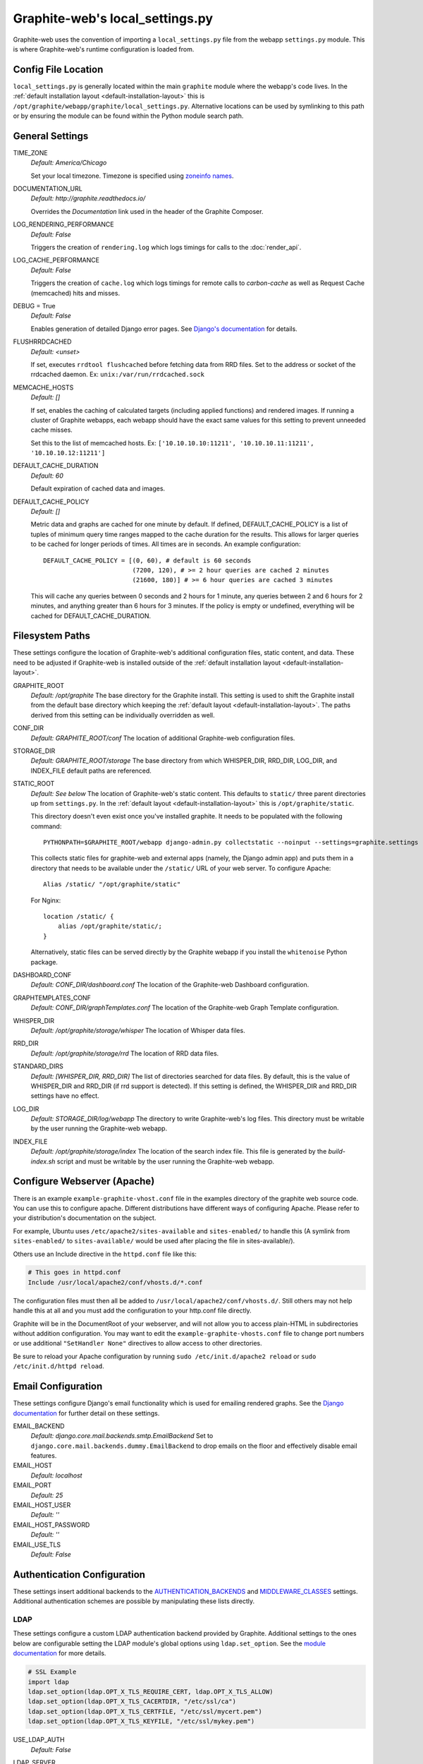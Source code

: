 Graphite-web's local_settings.py
================================
Graphite-web uses the convention of importing a ``local_settings.py`` file from the webapp ``settings.py`` module. This is where Graphite-web's runtime configuration is loaded from.


Config File Location
--------------------
``local_settings.py`` is generally located within the main ``graphite`` module where the webapp's code lives. In the :ref:`default installation layout <default-installation-layout>` this is ``/opt/graphite/webapp/graphite/local_settings.py``. Alternative locations can be used by symlinking to this path or by ensuring the module can be found within the Python module search path.


General Settings
----------------
TIME_ZONE
  `Default: America/Chicago`

  Set your local timezone. Timezone is specified using `zoneinfo names <http://en.wikipedia.org/wiki/Zoneinfo#Names_of_time_zones>`_.

DOCUMENTATION_URL
  `Default: http://graphite.readthedocs.io/`

  Overrides the `Documentation` link used in the header of the Graphite Composer.

LOG_RENDERING_PERFORMANCE
  `Default: False`

  Triggers the creation of ``rendering.log`` which logs timings for calls to the :doc:`render_api`.

LOG_CACHE_PERFORMANCE
  `Default: False`

  Triggers the creation of ``cache.log`` which logs timings for remote calls to `carbon-cache` as well as Request Cache (memcached) hits and misses.

DEBUG = True
  `Default: False`

  Enables generation of detailed Django error pages. See `Django's documentation <https://docs.djangoproject.com/en/dev/ref/settings/#debug>`_ for details.

FLUSHRRDCACHED
  `Default: <unset>`

  If set, executes ``rrdtool flushcached`` before fetching data from RRD files. Set to the address or socket of the rrdcached daemon. Ex: ``unix:/var/run/rrdcached.sock``

MEMCACHE_HOSTS
  `Default: []`

  If set, enables the caching of calculated targets (including applied functions) and rendered images. If running a cluster of Graphite webapps, each webapp should have the exact same values for this setting to prevent unneeded cache misses.

  Set this to the list of memcached hosts. Ex: ``['10.10.10.10:11211', '10.10.10.11:11211', '10.10.10.12:11211']``

DEFAULT_CACHE_DURATION
  `Default: 60`

  Default expiration of cached data and images.

DEFAULT_CACHE_POLICY
  `Default: []`

  Metric data and graphs are cached for one minute by default. If defined, DEFAULT_CACHE_POLICY is a list of tuples of minimum query time ranges mapped to the cache duration for the results. This allows for larger queries to be cached for longer periods of times. All times are in seconds. An example configuration::

    DEFAULT_CACHE_POLICY = [(0, 60), # default is 60 seconds
                            (7200, 120), # >= 2 hour queries are cached 2 minutes
                            (21600, 180)] # >= 6 hour queries are cached 3 minutes


  This will cache any queries between 0 seconds and 2 hours for 1 minute, any queries between 2 and 6 hours for 2 minutes, and anything greater than 6 hours for 3 minutes. If the policy is empty or undefined, everything will be cached for DEFAULT_CACHE_DURATION.

Filesystem Paths
----------------
These settings configure the location of Graphite-web's additional configuration files, static content, and data. These need to be adjusted if Graphite-web is installed outside of the :ref:`default installation layout <default-installation-layout>`.

GRAPHITE_ROOT
  `Default: /opt/graphite`
  The base directory for the Graphite install. This setting is used to shift the Graphite install from the default base directory which keeping the :ref:`default layout <default-installation-layout>`. The paths derived from this setting can be individually overridden as well.

CONF_DIR
  `Default: GRAPHITE_ROOT/conf`
  The location of additional Graphite-web configuration files.

STORAGE_DIR
  `Default: GRAPHITE_ROOT/storage`
  The base directory from which WHISPER_DIR, RRD_DIR, LOG_DIR, and INDEX_FILE default paths are referenced.

STATIC_ROOT
  `Default: See below`
  The location of Graphite-web's static content. This defaults to ``static/`` three parent directories up from ``settings.py``. In the :ref:`default layout <default-installation-layout>` this is ``/opt/graphite/static``.

  This directory doesn't even exist once you've installed graphite. It needs to be populated with the following command::

      PYTHONPATH=$GRAPHITE_ROOT/webapp django-admin.py collectstatic --noinput --settings=graphite.settings

  This collects static files for graphite-web and external apps (namely, the Django admin app) and puts them in a directory that needs to be available under the ``/static/`` URL of your web server. To configure Apache::

      Alias /static/ "/opt/graphite/static"

  For Nginx::

      location /static/ {
          alias /opt/graphite/static/;
      }

  Alternatively, static files can be served directly by the Graphite webapp if you install the ``whitenoise`` Python package.

DASHBOARD_CONF
  `Default: CONF_DIR/dashboard.conf`
  The location of the Graphite-web Dashboard configuration.

GRAPHTEMPLATES_CONF
  `Default: CONF_DIR/graphTemplates.conf`
  The location of the Graphite-web Graph Template configuration.

WHISPER_DIR
  `Default: /opt/graphite/storage/whisper`
  The location of Whisper data files.

RRD_DIR
  `Default: /opt/graphite/storage/rrd`
  The location of RRD data files.

STANDARD_DIRS
  `Default: [WHISPER_DIR, RRD_DIR]`
  The list of directories searched for data files. By default, this is the value of WHISPER_DIR and RRD_DIR (if rrd support is detected). If this setting is defined, the WHISPER_DIR and RRD_DIR settings have no effect.

LOG_DIR
  `Default: STORAGE_DIR/log/webapp`
  The directory to write Graphite-web's log files. This directory must be writable by the user running the Graphite-web webapp.

INDEX_FILE
  `Default: /opt/graphite/storage/index`
  The location of the search index file. This file is generated by the `build-index.sh` script and must be writable by the user running the Graphite-web webapp.


Configure Webserver (Apache)
----------------------------
There is an example ``example-graphite-vhost.conf`` file in the examples directory of the graphite web source code. You can use this to configure apache. Different distributions have different ways of configuring Apache. Please refer to your distribution's documentation on the subject.

For example, Ubuntu uses ``/etc/apache2/sites-available`` and ``sites-enabled/`` to handle this (A symlink from ``sites-enabled/`` to ``sites-available/`` would be used after placing the file in sites-available/).

Others use an Include directive in the ``httpd.conf`` file like this:

.. code-block:: none

    # This goes in httpd.conf
    Include /usr/local/apache2/conf/vhosts.d/*.conf

The configuration files must then all be added to ``/usr/local/apache2/conf/vhosts.d/``. Still others may not help handle this at all and you must add the configuration to your http.conf file directly.

Graphite will be in the DocumentRoot of your webserver, and will not allow you to access plain-HTML in subdirectories without addition configuration. You may want to edit the ``example-graphite-vhosts.conf`` file to change port numbers or use additional ``"SetHandler None"`` directives to allow access to other directories.

Be sure to reload your Apache configuration by running ``sudo /etc/init.d/apache2 reload`` or ``sudo /etc/init.d/httpd reload``.


Email Configuration
-------------------
These settings configure Django's email functionality which is used for emailing rendered graphs. See the `Django documentation <https://docs.djangoproject.com/en/dev/topics/email/>`__ for further detail on these settings.

EMAIL_BACKEND
  `Default: django.core.mail.backends.smtp.EmailBackend`
  Set to ``django.core.mail.backends.dummy.EmailBackend`` to drop emails on the floor and effectively disable email features.

EMAIL_HOST
  `Default: localhost`

EMAIL_PORT
  `Default: 25`

EMAIL_HOST_USER
  `Default: ''`

EMAIL_HOST_PASSWORD
  `Default: ''`

EMAIL_USE_TLS
  `Default: False`


Authentication Configuration
----------------------------
These settings insert additional backends to the `AUTHENTICATION_BACKENDS <https://docs.djangoproject.com/en/dev/ref/settings/#authentication-backends>`_ and `MIDDLEWARE_CLASSES <https://docs.djangoproject.com/en/dev/ref/settings/#std:setting-MIDDLEWARE_CLASSES>`_ settings. Additional authentication schemes are possible by manipulating these lists directly.

LDAP
^^^^
These settings configure a custom LDAP authentication backend provided by Graphite. Additional settings to the ones below are configurable setting the LDAP module's global options using ``ldap.set_option``. See the `module documentation <http://python-ldap.org/>`_ for more details.

.. code-block:: none

  # SSL Example
  import ldap
  ldap.set_option(ldap.OPT_X_TLS_REQUIRE_CERT, ldap.OPT_X_TLS_ALLOW)
  ldap.set_option(ldap.OPT_X_TLS_CACERTDIR, "/etc/ssl/ca")
  ldap.set_option(ldap.OPT_X_TLS_CERTFILE, "/etc/ssl/mycert.pem")
  ldap.set_option(ldap.OPT_X_TLS_KEYFILE, "/etc/ssl/mykey.pem")

USE_LDAP_AUTH
  `Default: False`

LDAP_SERVER
  `Default: ''`

  Set the LDAP server here or alternately in ``LDAP_URI``.

LDAP_PORT
  `Default: 389`

  Set the LDAP server port here or alternately in ``LDAP_URI``.

LDAP_URI
  `Default: None`

  Sets the LDAP server URI. E.g. ``ldaps://ldap.mycompany.com:636``

LDAP_SEARCH_BASE
  `Default: ''`

  Sets the LDAP search base. E.g. ``OU=users,DC=mycompany,DC=com``

LDAP_BASE_USER
  `Default: ''`

  Sets the base LDAP user to bind to the server with. E.g. ``CN=some_readonly_account,DC=mycompany,DC=com``

LDAP_BASE_PASS
  `Default: ''`

  Sets the password of the base LDAP user to bind to the server with.

LDAP_USER_QUERY
  `Default: ''`

  Sets the LDAP query to return a user object where ``%s`` substituted with the user id. E.g. ``(username=%s)`` or ``(sAMAccountName=%s)`` (Active Directory).

LDAP_USER_DN_TEMPLATE:
  `Default: ''`

  Instead of using a hardcoded username and password for the account that binds to the LDAP server you could use the credentials of the user that tries to log in to Graphite. This is the template that creates the full DN to bind with.



Other Authentications
^^^^^^^^^^^^^^^^^^^^^
USE_REMOTE_USER_AUTHENTICATION
  `Default: False`

  Enables the use of the Django `RemoteUserBackend` authentication backend. See the `Django documentation <https://docs.djangoproject.com/en/dev/howto/auth-remote-user/>`__ for further details.

REMOTE_USER_BACKEND
  `Default: "django.contrib.auth.middleware.RemoteUserMiddleware"`

  Enables the use of an alternative remote authentication backend.

LOGIN_URL
  `Default: /account/login`

  Modifies the URL linked in the `Login` link in the Composer interface. This is useful for directing users to an external authentication link such as for Remote User authentication or a backend such as `django_openid_auth <https://launchpad.net/django-openid-auth>`_.


Dashboard Authorization Configuration
-------------------------------------
These settings control who is allowed to save and delete dashboards. By default anyone can perform these actions, but by setting DASHBOARD_REQUIRE_AUTHENTICATION, users must at least be logged in to do so. The other two settings allow further restriction of who is able to perform these actions. Users who are not suitably authorized will still be able to use and change dashboards, but will not be able to save changes or delete dashboards.

DASHBOARD_REQUIRE_AUTHENTICATION
  `Default: False`

  If set to True, dashboards can only be saved and deleted by logged in users.

DASHBOARD_REQUIRE_EDIT_GROUP
  `Default: None`

  If set to the name of a user group, dashboards can only be saved and deleted by logged-in users who are members of this group. Groups can be set in the Django Admin app, or in LDAP.

  Note that DASHBOARD_REQUIRE_AUTHENTICATION must be set to true - if not, this setting is ignored.

DASHBOARD_REQUIRE_PERMISSIONS
  `Default: False`

  If set to True, dashboards can only be saved or deleted by users having the appropriate (change or delete) permission (as set in the Django Admin app). These permissions can be set at the user or group level.  Note that Django's 'add' permission is not used.

  Note that DASHBOARD_REQUIRE_AUTHENTICATION must be set to true - if not, this setting is ignored.


Database Configuration
----------------------
The following configures the Django database settings. Graphite uses the database for storing user profiles, dashboards, and for the Events functionality. Graphite uses an SQLite database file located at ``STORAGE_DIR/graphite.db`` by default. If running multiple Graphite-web instances, a database such as PostgreSQL or MySQL is required so that all instances may share the same data source.

.. note ::
  As of Django 1.2, the database configuration is specified by the DATABASES
  dictionary instead of the old ``DATABASE_*`` format. Users must use the new
  specification to have a working database.

See the `Django documentation <https://docs.djangoproject.com/en/dev/ref/settings/#databases>`_ for full documentation of the DATABASES setting.

.. note ::
  Remember, setting up a new database requires running ``PYTHONPATH=$GRAPHITE_ROOT/webapp django-admin.py syncdb --settings=graphite.settings`` to create the initial schema.

.. note ::
  If you are using a custom database backend (other than SQLite) you must first create a $GRAPHITE_ROOT/webapp/graphite/local_settings.py file that overrides the database related settings from settings.py. Use $GRAPHITE_ROOT/webapp/graphite/local_settings.py.example as a template.

If you are experiencing problems, uncomment the following line in /opt/graphite/webapp/graphite/local_settings.py:

.. code-block:: none

  # DEBUG = True

and review your webapp logs. If you're using the default graphite-example-vhost.conf, your logs will be found in /opt/graphite/storage/log/webapp/.

If you're using the default SQLite database, your webserver will need permissions to read and write to the database file. So, for example, if your webapp is running in Apache as the 'nobody' user, you will need to fix the permissions like this:

.. code-block:: none

  sudo chown nobody:nobody /opt/graphite/storage/graphite.db


Cluster Configuration
---------------------
These settings configure the Graphite webapp for clustered use. When ``CLUSTER_SERVERS`` is set, metric browse and render requests will cause the webapp to query other webapps in CLUSTER_SERVERS for matching metrics. Graphite will use only one successfully matching response to render data. This means that metrics may only live on a single server in the cluster unless the data is consistent on both sources (e.g. with shared SAN storage). Duplicate metric data existing in multiple locations will *not* be combined.

CLUSTER_SERVERS
  `Default: []`

  The list of IP addresses and ports of remote Graphite webapps in a cluster. Each of these servers should have local access to metric data to serve. The first server to return a match for a query will be used to serve that data. Ex: ["10.0.2.2:80", "10.0.2.3:80"]

REMOTE_STORE_FETCH_TIMEOUT
  `Default: 6`

  Timeout for remote data fetches in seconds.

REMOTE_STORE_FIND_TIMEOUT
  `Default: 2.5`

  Timeout for remote find requests (metric browsing) in seconds.

REMOTE_STORE_RETRY_DELAY
  `Default: 60`

  Time in seconds to blacklist a webapp after a timed-out request.

REMOTE_FIND_CACHE_DURATION
  `Default: 300`

  Time to cache remote metric find results in seconds.

REMOTE_RENDERING
  `Default: False`

  Enable remote rendering of images and data (JSON, et al.) on remote Graphite webapps. If this is enabled, ``RENDERING_HOSTS`` must also be enabled and configured accordingly.

RENDERING_HOSTS
  `Default: []`

  List of IP addresses and ports of remote Graphite webapps used to perform rendering. Each webapp must have access to the same data as the Graphite webapp which uses this setting either through shared local storage or via ``CLUSTER_SERVERS``. Ex: ["10.0.2.4:80", "10.0.2.5:80"]

REMOTE_RENDER_CONNECT_TIMEOUT
  `Default: 1.0`

  Connection timeout for remote rendering requests in seconds.

CARBONLINK_HOSTS
  `Default: [127.0.0.1:7002]`

  If multiple carbon-caches are running on this machine, each should be listed here so that the Graphite webapp may query the caches for data that has not yet been persisted. Remote carbon-cache instances in a multi-host clustered setup should *not* be listed here. Instance names should be listed as applicable. Ex: ['127.0.0.1:7002:a','127.0.0.1:7102:b', '127.0.0.1:7202:c']

CARBONLINK_TIMEOUT
  `Default: 1.0`

  Timeout for carbon-cache cache queries in seconds.


Additional Django Settings
--------------------------
The ``local_settings.py.example`` shipped with Graphite-web imports ``app_settings.py`` into the namespace to allow further customization of Django. This allows the setting or customization of standard `Django settings <https://docs.djangoproject.com/en/dev/ref/settings/>`_ and the installation and configuration of additional `middleware <https://docs.djangoproject.com/en/dev/topics/http/middleware/>`_.

To manipulate these settings, ensure ``app_settings.py`` is imported as such:

.. code-block:: python

   from graphite.app_settings import *

The most common settings to manipulate are ``INSTALLED_APPS``, ``MIDDLEWARE_CLASSES``, and ``AUTHENTICATION_BACKENDS``.
